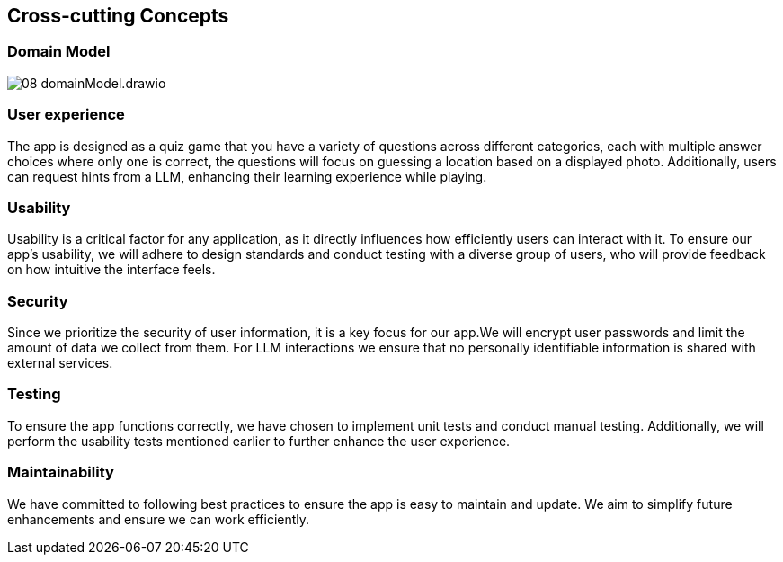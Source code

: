 ifndef::imagesdir[:imagesdir: ../images]

[[section-concepts]]
== Cross-cutting Concepts

=== Domain Model

image::08_domainModel.drawio.png[]



=== User experience

The app is designed as a quiz game that you have a variety of questions across different categories, each with multiple answer choices where only one is correct, the questions will focus on guessing a location based on a displayed photo. Additionally, users can request hints from a LLM, enhancing their learning experience while playing.

=== Usability

Usability is a critical factor for any application, as it directly influences how efficiently users can interact with it.
To ensure our app’s usability, we will adhere to design standards and conduct testing with a diverse group of users, who will provide feedback on how intuitive the interface feels.

=== Security

Since we prioritize the security of user information, it is a key focus for our app.We will encrypt user passwords and limit the amount of data we collect from them. For LLM interactions we ensure that no personally identifiable information is shared with external services.

=== Testing

To ensure the app functions correctly, we have chosen to implement unit tests and conduct manual testing. Additionally, we will perform the usability tests mentioned earlier to further enhance the user experience.

=== Maintainability

We have committed to following best practices to ensure the app is easy to maintain and update. We aim to simplify future enhancements and ensure we can work efficiently.


